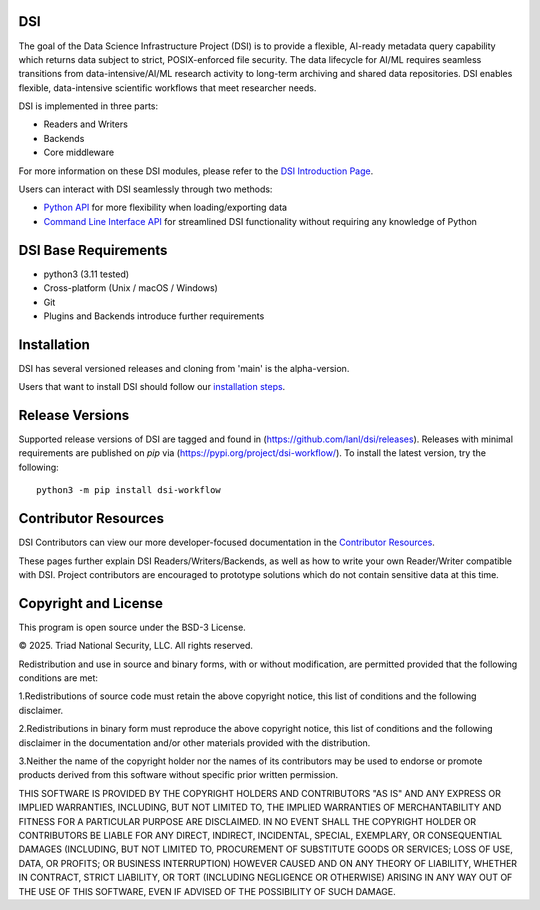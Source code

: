=============
DSI
=============

The goal of the Data Science Infrastructure Project (DSI) is to provide a flexible, 
AI-ready metadata query capability which returns data subject to strict, POSIX-enforced file security. 
The data lifecycle for AI/ML requires seamless transitions from data-intensive/AI/ML research activity to long-term archiving and shared data repositories. 
DSI enables flexible, data-intensive scientific workflows that meet researcher needs.

DSI is implemented in three parts:

* Readers and Writers
* Backends 
* Core middleware

For more information on these DSI modules, please refer to the `DSI Introduction Page <https://lanl.github.io/dsi/intro-users.html>`_.

Users can interact with DSI seamlessly through two methods:

* `Python API <https://lanl.github.io/dsi/python_api.html>`_ for more flexibility when loading/exporting data
* `Command Line Interface API <https://lanl.github.io/dsi/cli_api.html>`_ for streamlined DSI functionality without requiring any knowledge of Python


========================
DSI Base Requirements
========================
* python3 (3.11 tested)
* Cross-platform (Unix / macOS / Windows)
* Git
* Plugins and Backends introduce further requirements

===============
Installation
===============

DSI has several versioned releases and cloning from 'main' is the alpha-version. 

.. Prior to installing DSI, users that want to use Miniconda3 for managing virtual environments should::

.. 	. ~/miniconda3/bin/activate
.. 	conda create -n dsi python=3.11
.. 	conda activate dsi
Users that want to install DSI should follow our `installation steps <https://lanl.github.io/dsi/installation.html>`_.
	
=====================
Release Versions
=====================

Supported release versions of DSI are tagged and found in (https://github.com/lanl/dsi/releases). Releases with minimal requirements are published on *pip* via (https://pypi.org/project/dsi-workflow/). To install the latest version, try the following::

	python3 -m pip install dsi-workflow

=====================
Contributor Resources
=====================
DSI Contributors can view our more developer-focused documentation in the `Contributor Resources <https://lanl.github.io/dsi/contributors.html>`_.

These pages further explain DSI Readers/Writers/Backends, as well as how to write your own Reader/Writer compatible with DSI.
Project contributors are encouraged to prototype solutions which do not contain sensitive data at this time. 

=====================
Copyright and License
=====================

This program is open source under the BSD-3 License.

© 2025. Triad National Security, LLC. All rights reserved.

Redistribution and use in source and binary forms, with or without modification, are permitted
provided that the following conditions are met:

1.Redistributions of source code must retain the above copyright notice, this list of conditions and
the following disclaimer.
 
2.Redistributions in binary form must reproduce the above copyright notice, this list of conditions
and the following disclaimer in the documentation and/or other materials provided with the
distribution.
 
3.Neither the name of the copyright holder nor the names of its contributors may be used to endorse
or promote products derived from this software without specific prior written permission.

THIS SOFTWARE IS PROVIDED BY THE COPYRIGHT HOLDERS AND CONTRIBUTORS "AS
IS" AND ANY EXPRESS OR IMPLIED WARRANTIES, INCLUDING, BUT NOT LIMITED TO, THE
IMPLIED WARRANTIES OF MERCHANTABILITY AND FITNESS FOR A PARTICULAR
PURPOSE ARE DISCLAIMED. IN NO EVENT SHALL THE COPYRIGHT HOLDER OR
CONTRIBUTORS BE LIABLE FOR ANY DIRECT, INDIRECT, INCIDENTAL, SPECIAL,
EXEMPLARY, OR CONSEQUENTIAL DAMAGES (INCLUDING, BUT NOT LIMITED TO,
PROCUREMENT OF SUBSTITUTE GOODS OR SERVICES; LOSS OF USE, DATA, OR PROFITS;
OR BUSINESS INTERRUPTION) HOWEVER CAUSED AND ON ANY THEORY OF LIABILITY,
WHETHER IN CONTRACT, STRICT LIABILITY, OR TORT (INCLUDING NEGLIGENCE OR
OTHERWISE) ARISING IN ANY WAY OUT OF THE USE OF THIS SOFTWARE, EVEN IF
ADVISED OF THE POSSIBILITY OF SUCH DAMAGE.
